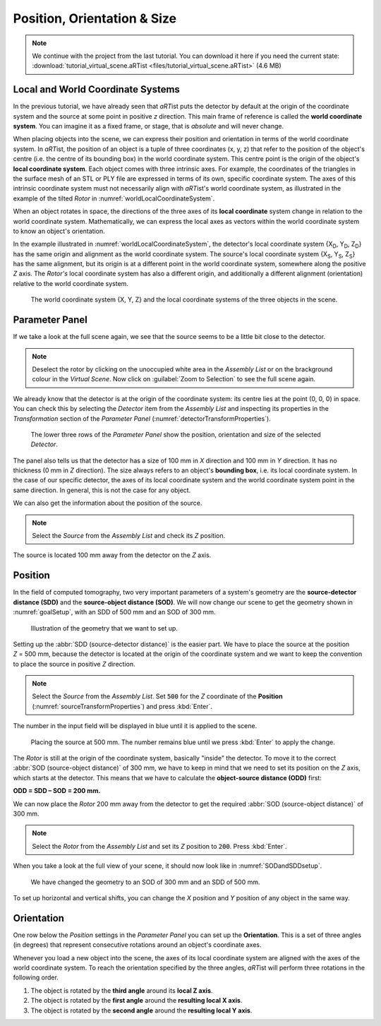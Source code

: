 Position, Orientation & Size
============================

.. |nbsp| unicode:: 0xA0 
   :trim:

.. note:: We continue with the project from the last tutorial. You can download it here if you need the current state: :download:`tutorial_virtual_scene.aRTist <files/tutorial_virtual_scene.aRTist>` (4.6 MB)


Local and World Coordinate Systems
----------------------------------

In the previous tutorial, we have already seen that *aRT*\ ist puts the detector by default at the origin of the coordinate system and the source at some point in positive *z* direction. This main frame of reference is called the **world coordinate system**. You can imagine it as a fixed frame, or stage, that is *absolute* and will never change.

When placing objects into the scene, we can express their position and orientation in terms of the world coordinate system. In *aRT*\ ist, the position of an object is a tuple of three coordinates (x, |nbsp| y, |nbsp| z) that refer to the position of the object's centre (i.e. the centre of its bounding box) in the world coordinate system. This centre point is the origin of the object's **local coordinate system**. Each object comes with three intrinsic axes. For example, the coordinates of the triangles in the surface mesh of an STL or PLY file are expressed in terms of its own, specific coordinate system. The axes of this intrinsic coordinate system must not necessarily align with *aRT*\ ist's world coordinate system, as illustrated in the example of the tilted *Rotor* in :numref:`worldLocalCoordinateSystem`.

When an object rotates in space, the directions of the three axes of its **local coordinate** system change in relation to the world coordinate system. Mathematically, we can express the local axes as vectors within the world coordinate system to know an object's orientation.

In the example illustrated in :numref:`worldLocalCoordinateSystem`, the detector's local coordinate system {X\ :sub:`D`, Y\ :sub:`D`, Z\ :sub:`D`} has the same origin and alignment as the world coordinate system. The source's local coordinate system {X\ :sub:`S`, Y\ :sub:`S`, Z\ :sub:`S`} has the same alignment, but its origin is at a different point in the world coordinate system, somewhere along the positive *Z* axis. The *Rotor's* local coordinate system has also a different origin, and additionally a different alignment (orientation) relative to the world coordinate system.

.. _worldLocalCoordinateSystem:
.. figure:: pictures/coordinate-system-world-local.png
    :width: 80%

    The world coordinate system {X, Y, Z} and the local coordinate systems of the three objects in the scene.




Parameter Panel
---------------

If we take a look at the full scene again, we see that the source seems to be a little bit close to the detector.

.. note:: Deselect the rotor by clicking on the unoccupied white area in the *Assembly List* or on the brackground colour in the *Virtual Scene*. Now click on |icon-zoom-to-selection| :guilabel:`Zoom to Selection` to see the full scene again.

.. |icon-zoom-to-selection| image:: pictures/icons/32x32/zoom-select.png

We already know that the detector is at the origin of the coordinate system: its centre lies at the point (0, |nbsp| 0, |nbsp| 0) in space. You can check this by selecting the *Detector* item from the *Assembly List* and inspecting its properties in the *Transformation* section of the *Parameter Panel* (:numref:`detectorTransformProperties`).

.. _detectorTransformProperties:
.. figure:: pictures/tutorial-positioning-detector-properties.png
    :scale: 80%

    The lower three rows of the *Parameter Panel* show the position, orientation and size of the selected *Detector*.

The panel also tells us that the detector has a size of 100 |nbsp| mm in *X* direction and 100 |nbsp| mm in *Y* direction. It has no thickness (0 |nbsp| mm in *Z* direction). The size always refers to an object's **bounding box**, i.e. its local coordinate system. In the case of our specific detector, the axes of its local coordinate system and the world coordinate system point in the same direction. In general, this is not the case for any object.

We can also get the information about the position of the source.

.. note:: Select the *Source* from the *Assembly List* and check its *Z* position.

The source is located 100 |nbsp| mm away from the detector on the *Z* axis.


Position
--------

In the field of computed tomography, two very important parameters of a system's geometry are the **source-detector distance (SDD)** and the **source-object distance (SOD)**. We will now change our scene to get the  geometry shown in :numref:`goalSetup`, with an SDD of 500 |nbsp| mm and an SOD of 300 |nbsp| mm.

.. _goalSetup:
.. figure:: pictures/tutorial-positioning-goal-setup.png
    :width: 100%

    Illustration of the geometry that we want to set up.

Setting up the :abbr:`SDD (source-detector distance)` is the easier part. We have to place the source at the position *Z* |nbsp| = |nbsp| 500 |nbsp| mm, because the detector is located at the origin of the coordinate system and we want to keep the convention to place the source in positive *Z* direction.

.. note:: Select the *Source* from the *Assembly List*. Set :code:`500` for the *Z* coordinate of the **Position** (:numref:`sourceTransformProperties`) and press :kbd:`Enter`.

The number in the input field will be displayed in blue until it is applied to the scene.

.. _sourceTransformProperties:
.. figure:: pictures/tutorial-positioning-source-properties.png
    :scale: 80%

    Placing the source at 500 |nbsp| mm. The number remains blue until we press :kbd:`Enter` to apply the change.

The *Rotor* is still at the origin of the coordinate system, basically "inside" the detector. To move it to the correct :abbr:`SOD (source-object distance)` of 300 |nbsp| mm, we have to keep in mind that we need to set its position on the *Z* axis, which starts at the detector. This means that we have to calculate the **object-source distance (ODD)** first:

**ODD = SDD – SOD = 200 mm.**

We can now place the *Rotor* 200 |nbsp| mm away from the detector to get the required :abbr:`SOD (source-object distance)` of 300 |nbsp| mm.

.. note:: Select the *Rotor* from the *Assembly List* and set its *Z* position to :code:`200`. Press :kbd:`Enter`.

When you take a look at the full view of your scene, it should now look like in :numref:`SODandSDDsetup`.

.. _SODandSDDsetup:
.. figure:: pictures/tutorial-positioning-SOD-SDD.png
    :width: 100%

    We have changed the geometry to an SOD of 300 |nbsp| mm and an SDD of 500 |nbsp| mm.

To set up horizontal and vertical shifts, you can change the *X* position and *Y* position of any object in the same way.


Orientation
-----------

One row below the *Position* settings in the *Parameter Panel* you can set up the **Orientation**. This is a set of three angles (in degrees) that represent consecutive rotations around an object's coordinate axes.

Whenever you load a new object into the scene, the axes of its local coordinate system are aligned with the axes of the world coordinate system. To reach the orientation specified by the three angles, *aRT*\ ist will perform three rotations in the following order.

1. The object is rotated by the **third angle** around its **local Z axis**.
2. The object is rotated by the **first angle** around the **resulting local X axis**.
3. The object is rotated by the **second angle** around the **resulting local Y axis**.